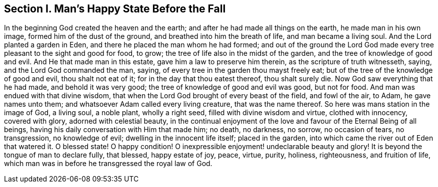 [.style-blurb]
== Section I. Man`'s Happy State Before the Fall

In the beginning God created the heaven and the earth;
and after he had made all things on the earth, he made man in his own image,
formed him of the dust of the ground, and breathed into him the breath of life,
and man became a living soul.
And the Lord planted a garden in Eden, and there he placed the man whom he had formed;
and out of the ground the Lord God made every tree
pleasant to the sight and good for food,
to grow; the tree of life also in the midst of the garden,
and the tree of knowledge of good and evil.
And He that made man in this estate, gave him a law to preserve him therein,
as the scripture of truth witnesseth, saying, and the Lord God commanded the man, saying,
of every tree in the garden thou mayst freely eat;
but of the tree of the knowledge of good and evil, thou shalt not eat of it;
for in the day that thou eatest thereof, thou shalt surely die.
Now God saw everything that he had made, and behold it was very good;
the tree of knowledge of good and evil was good, but not for food.
And man was endued with that divine wisdom,
that when the Lord God brought of every beast of the field, and fowl of the air, to Adam,
he gave names unto them; and whatsoever Adam called every living creature,
that was the name thereof.
So here was mans station in the image of God, a living soul, a noble plant,
wholly a right seed, filled with divine wisdom and virtue, clothed with innocency,
covered with glory, adorned with celestial beauty,
in the continual enjoyment of the love and favour of the Eternal Being of all beings,
having his daily conversation with Him that made him; no death, no darkness, no sorrow,
no occasion of tears, no transgression, no knowledge of evil;
dwelling in the innocent life itself; placed in the garden,
into which came the river out of Eden that watered it.
O blessed state!
O happy condition!
O inexpressible enjoyment! undeclarable beauty and glory!
It is beyond the tongue of man to declare fully, that blessed, happy estate of joy,
peace, virtue, purity, holiness, righteousness, and fruition of life,
which man was in before he transgressed the royal law of God.
